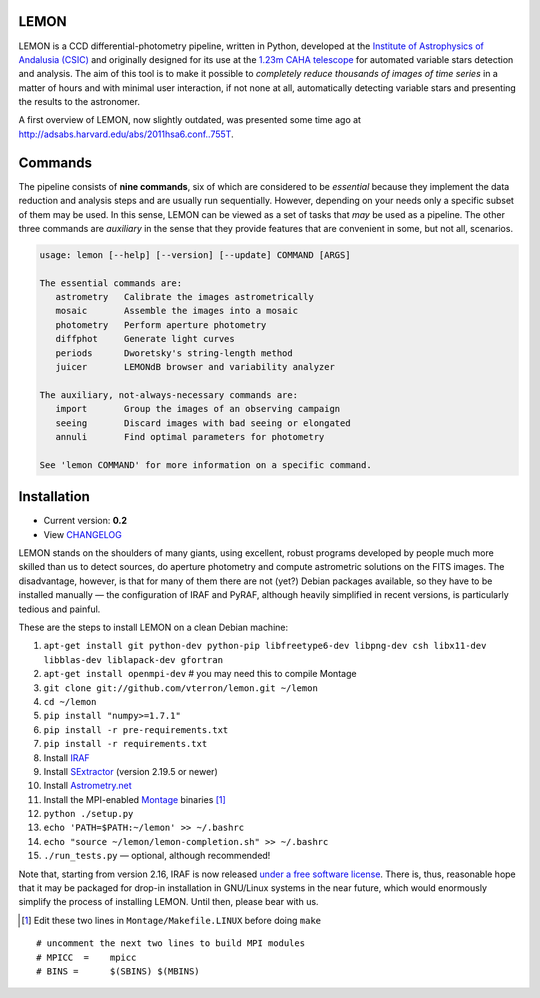 |logo| LEMON
============

.. image:: https://travis-ci.org/vterron/lemon.png?branch=master
  :target: https://travis-ci.org/vterron/lemon

LEMON is a CCD differential-photometry pipeline, written in Python, developed at the `Institute of Astrophysics of Andalusia (CSIC) <http://www.iaa.es/>`_ and originally designed for its use at the `1.23m CAHA telescope <http://www.caha.es/telescopes-overview-and-instruments-manuals.html/>`_ for automated variable stars detection and analysis. The aim of this tool is to make it possible to *completely reduce thousands of images of time series* in a matter of hours and with minimal user interaction, if not none at all, automatically detecting variable stars and presenting the results to the astronomer.

A first overview of LEMON, now slightly outdated, was presented some time ago at `<http://adsabs.harvard.edu/abs/2011hsa6.conf..755T>`_.

Commands
========

The pipeline consists of **nine commands**, six of which are considered to be *essential* because they implement the data reduction and analysis steps and are usually run sequentially. However, depending on your needs only a specific subset of them may be used. In this sense, LEMON can be viewed as a set of tasks that *may* be used as a pipeline. The other three commands are *auxiliary* in the sense that they provide features that are convenient in some, but not all, scenarios.

.. code::

  usage: lemon [--help] [--version] [--update] COMMAND [ARGS]

  The essential commands are:
     astrometry   Calibrate the images astrometrically
     mosaic       Assemble the images into a mosaic
     photometry   Perform aperture photometry
     diffphot     Generate light curves
     periods      Dworetsky's string-length method
     juicer       LEMONdB browser and variability analyzer

  The auxiliary, not-always-necessary commands are:
     import       Group the images of an observing campaign
     seeing       Discard images with bad seeing or elongated
     annuli       Find optimal parameters for photometry

  See 'lemon COMMAND' for more information on a specific command.

Installation
============

- Current version: **0.2**
- View `CHANGELOG <./Misc/CHANGES>`_

LEMON stands on the shoulders of many giants, using excellent, robust programs developed by people much more skilled than us to detect sources, do aperture photometry and compute astrometric solutions on the FITS images. The disadvantage, however, is that for many of them there are not (yet?) Debian packages available, so they have to be installed manually — the configuration of IRAF and PyRAF, although heavily simplified in recent versions, is particularly tedious and painful.

These are the steps to install LEMON on a clean Debian machine:

1. ``apt-get install git python-dev python-pip libfreetype6-dev libpng-dev csh libx11-dev libblas-dev liblapack-dev gfortran``
#. ``apt-get install openmpi-dev`` # you may need this to compile Montage
#. ``git clone git://github.com/vterron/lemon.git ~/lemon``
#. ``cd ~/lemon``
#. ``pip install "numpy>=1.7.1"``
#. ``pip install -r pre-requirements.txt``
#. ``pip install -r requirements.txt``
#. Install `IRAF <http://iraf.noao.edu/>`_
#. Install `SExtractor <http://www.astromatic.net/software/sextractor>`_ (version 2.19.5 or newer)
#. Install `Astrometry.net <http://astrometry.net/use.html>`_
#. Install the MPI-enabled `Montage <http://montage.ipac.caltech.edu/docs/download2.html>`_ binaries [#]_
#. ``python ./setup.py``
#. ``echo 'PATH=$PATH:~/lemon' >> ~/.bashrc``
#. ``echo "source ~/lemon/lemon-completion.sh" >> ~/.bashrc``
#. ``./run_tests.py`` — optional, although recommended!

Note that, starting from version 2.16, IRAF is now released `under a free software license <ftp://iraf.noao.edu/iraf/v216/v216revs.txt>`_. There is, thus, reasonable hope that it may be packaged for drop-in installation in GNU/Linux systems in the near future, which would enormously simplify the process of installing LEMON. Until then, please bear with us.

.. |logo| image:: ./Misc/lemon-icon_200px.png
          :width: 200 px
          :alt: LEMON icon

.. [#] Edit these two lines in ``Montage/Makefile.LINUX`` before doing ``make``

::

  # uncomment the next two lines to build MPI modules
  # MPICC  =	mpicc
  # BINS = 	$(SBINS) $(MBINS)
